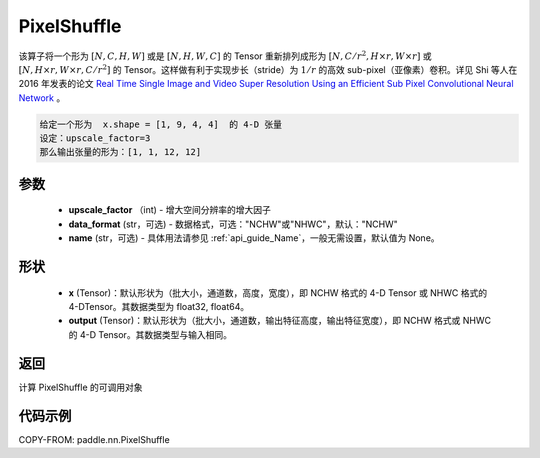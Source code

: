 .. _cn_api_nn_PixelShuffle:

PixelShuffle
-------------------------------

.. py:function:: paddle.nn.PixelShuffle(upscale_factor, data_format="NCHW", name=None)
该算子将一个形为 :math:`[N, C, H, W]` 或是 :math:`[N, H, W, C]` 的 Tensor 重新排列成形为 :math:`[N, C/r^2, H \times r, W \times r]` 或 :math:`[N, H \times r, W \times r, C/r^2]` 的 Tensor。这样做有利于实现步长（stride）为 :math:`1/r` 的高效 sub-pixel（亚像素）卷积。详见 Shi 等人在 2016 年发表的论文 `Real Time Single Image and Video Super Resolution Using an Efficient Sub Pixel Convolutional Neural Network <https://arxiv.org/abs/1609.05158v2>`_ 。

.. code-block:: text

    给定一个形为  x.shape = [1, 9, 4, 4]  的 4-D 张量
    设定：upscale_factor=3
    那么输出张量的形为：[1, 1, 12, 12]

参数
:::::::::
    - **upscale_factor** （int) - 增大空间分辨率的增大因子
    - **data_format** (str，可选) - 数据格式，可选："NCHW"或"NHWC"，默认："NCHW"
    - **name** (str，可选) - 具体用法请参见 :ref:`api_guide_Name`，一般无需设置，默认值为 None。

形状
:::::::::
    - **x** (Tensor)：默认形状为（批大小，通道数，高度，宽度），即 NCHW 格式的 4-D Tensor 或 NHWC 格式的 4-DTensor。其数据类型为 float32, float64。
    - **output** (Tensor)：默认形状为（批大小，通道数，输出特征高度，输出特征宽度），即 NCHW 格式或 NHWC 的 4-D Tensor。其数据类型与输入相同。

返回
:::::::::
计算 PixelShuffle 的可调用对象

代码示例
:::::::::

COPY-FROM: paddle.nn.PixelShuffle
